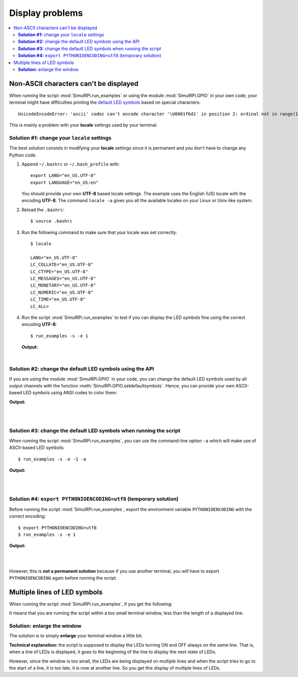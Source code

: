 ================
Display problems
================

.. contents::
   :depth: 2
   :local:

Non-ASCII characters can't be displayed
=======================================

.. highlight:: none

When running the script :mod:`SimulRPi.run_examples` or using the module
:mod:`SimulRPi.GPIO` in your own code, your terminal might have difficulties
printing the `default LED symbols`_ based on special characters::

   UnicodeEncodeError: 'ascii' codec can't encode character '\U0001f6d1' in position 2: ordinal not in range(128)

This is mainly a problem with your **locale** settings used by your terminal.

**Solution #1:** change your ``locale`` settings
^^^^^^^^^^^^^^^^^^^^^^^^^^^^^^^^^^^^^^^^^^^^^^^^
The best solution consists in modifying your **locale** settings since it is
permanent and you don't have to change any Python code.

1. Append ``~/.bashrc`` or ``~/.bash_profile`` with::

      export LANG="en_US.UTF-8"
      export LANGUAGE="en_US:en"

   You should provide your own **UTF-8** based locale settings. The example
   uses the English (US) locale with the encoding **UTF-8**. The command
   ``locale -a`` gives you all the available locales on your Linux or Unix-like
   system.

2. Reload the ``.bashrc``::

      $ source .bashrc

3. Run the following command to make sure that your locale was set correctly::

      $ locale

      LANG="en_US.UTF-8"
      LC_COLLATE="en_US.UTF-8"
      LC_CTYPE="en_US.UTF-8"
      LC_MESSAGES="en_US.UTF-8"
      LC_MONETARY="en_US.UTF-8"
      LC_NUMERIC="en_US.UTF-8"
      LC_TIME="en_US.UTF-8"
      LC_ALL=

4. Run the script :mod:`SimulRPi.run_examples` to test if you can display the
   LED symbols fine using the correct encoding **UTF-8**::

      $ run_examples -s -e 1

   **Output:**

   .. image:: https://raw.githubusercontent.com/raul23/images/master/SimulRPi/v0.1.0a0/solution_with_locale_change.png
      :target: https://raw.githubusercontent.com/raul23/images/master/SimulRPi/v0.1.0a0/solution_with_locale_change.png
      :align: left
      :alt: Terminal output: set locale settings correctly

|

.. seealso::

   * `How to Set Locales (i18n) On a Linux or Unix`_: detailed article
   * `How can I change the locale?`_: from raspberrypi.stackexchange.com,
     provides answers to set the locale user and system-wide

**Solution #2:** change the default LED symbols using the API
^^^^^^^^^^^^^^^^^^^^^^^^^^^^^^^^^^^^^^^^^^^^^^^^^^^^^^^^^^^^^
If you are using the module :mod:`SimulRPi.GPIO` in your code, you can change
the default LED symbols used by all output channels with the function
:meth:`SimulRPi.GPIO.setdefaultsymbols`. Hence, you can provide your own
ASCII-based LED symbols using ANSI codes to color them:

.. code-block:: python
   :emphasize-lines: 4-9
   :caption: **Example:** updating the default LED symbols with ASCII
             characters and ANSI codes

      import time
      import SimulRPi.GPIO as GPIO

      GPIO.setdefaultsymbols(
         {
             'ON': '\033[91m(0)\033[0m',
             'OFF': '(0)'
         }
      )
      led_channel = 11
      GPIO.setmode(GPIO.BCM)
      GPIO.setup(led_channel, GPIO.OUT)
      GPIO.output(led_channel, GPIO.HIGH)
      GPIO.cleanup()

**Output:**

.. image:: https://raw.githubusercontent.com/raul23/images/master/SimulRPi/v0.1.0a0/solution_with_ascii_characters.png
   :target: https://raw.githubusercontent.com/raul23/images/master/SimulRPi/v0.1.0a0/solution_with_ascii_characters.png
   :align: left
   :alt: Terminal output: ASCII characters used for LED symbols

|
|

.. seealso::

   * `Build your own Command Line with ANSI escape codes`_ : more info about
     using ANSI escape codes (e.g. color text, move the cursor up)
   * `How to print colored text in Python?`_ : from stackoverflow, lots of
     Python examples using built-in modules or third-party libraries to color
     text in the terminal.

**Solution #3:** change the default LED symbols when running the script
^^^^^^^^^^^^^^^^^^^^^^^^^^^^^^^^^^^^^^^^^^^^^^^^^^^^^^^^^^^^^^^^^^^^^^^
When running the script :mod:`SimulRPi.run_examples`, you can use the
command-line option ``-a`` which will make use of ASCII-based LED symbols::

   $ run_examples -s -e -1 -a

**Output:**

.. image:: https://raw.githubusercontent.com/raul23/images/master/SimulRPi/v0.1.0a0/solution_with_ascii_characters_channel9.png
   :target: https://raw.githubusercontent.com/raul23/images/master/SimulRPi/v0.1.0a0/solution_with_ascii_characters_channel9.png
   :align: left
   :alt: Terminal output: ASCII characters used for LED symbols

|
|

**Solution #4:** ``export PYTHONIOENCODING=utf8`` (temporary solution)
^^^^^^^^^^^^^^^^^^^^^^^^^^^^^^^^^^^^^^^^^^^^^^^^^^^^^^^^^^^^^^^^^^^^^^
Before running the script :mod:`SimulRPi.run_examples`, export the
environment variable ``PYTHONIOENCODING`` with the correct encoding::

   $ export PYTHONIOENCODING=utf8
   $ run_examples -s -e 1

**Output:**

.. image:: https://raw.githubusercontent.com/raul23/images/master/SimulRPi/v0.1.0a0/solution_with_locale_change.png
   :target: https://raw.githubusercontent.com/raul23/images/master/SimulRPi/v0.1.0a0/solution_with_locale_change.png
   :align: left
   :alt: Terminal output: export PYTHONIOENCODING=utf8

|
|

However, this is **not a permanent solution** because if you use another
terminal, you will have to export ``PYTHONIOENCODING`` again before running
the script.

Multiple lines of LED symbols
=============================
When running the script :mod:`SimulRPi.run_examples`, if you get the following:

..
   raw:: html

   <div align="center">
   <img src="https://raw.githubusercontent.com/raul23/images/master/SimulRPi/v0.1.0a0/small_window_multiple_lines_bad.png"/>
   <p><b>Bad display when running the script in a small terminal window</b></p>
   </div>

.. image:: https://raw.githubusercontent.com/raul23/images/master/SimulRPi/v0.1.0a0/small_window_multiple_lines_bad.png
   :target: https://raw.githubusercontent.com/raul23/images/master/SimulRPi/v0.1.0a0/small_window_multiple_lines_bad.png
   :align: center
   :alt: Bad display when running the script in a small terminal window

It means that you are running the script within a too small terminal window,
less than the length of a displayed line.

**Solution:** enlarge the window
^^^^^^^^^^^^^^^^^^^^^^^^^^^^^^^^
The solution is to simply **enlarge** your terminal window a little bit:

..
   raw:: html

   <div align="center">
   <img src="https://raw.githubusercontent.com/raul23/images/master/SimulRPi/v0.1.0a0/small_window_multiple_lines_good.png"/>
   <p><b>Good display when running the script in a larger terminal window</b></p>
   </div>

.. image:: https://raw.githubusercontent.com/raul23/images/master/SimulRPi/v0.1.0a0/small_window_multiple_lines_good.png
   :target: https://raw.githubusercontent.com/raul23/images/master/SimulRPi/v0.1.0a0/small_window_multiple_lines_good.png
   :align: center
   :alt: Good display when running the script in a larger terminal window

**Technical explanation:** the script is supposed to display the LEDs turning
ON and OFF always on the same line. That is, when a line of LEDs is displayed,
it goes to the beginning of the line to display the next state of LEDs.

However, since the window is too small, the LEDs are being displayed on
multiple lines and when the script tries to go to the start of a line, it is
too late, it is now at another line. So you get this display of multiple lines
of LEDs.

.. URLs
.. external links
.. _Build your own Command Line with ANSI escape codes: https://www.lihaoyi.com/post/BuildyourownCommandLinewithANSIescapecodes.html
.. _How can I change the locale?: https://raspberrypi.stackexchange.com/a/19866
.. _How to print colored text in Python?: https://stackoverflow.com/questions/287871/how-to-print-colored-text-in-python
.. _How to Set Locales (i18n) On a Linux or Unix: https://www.cyberciti.biz/faq/how-to-set-locales-i18n-on-a-linux-unix/

.. internal links
.. _default LED symbols: useful_functions.html#gpio-setdefaultsymbols